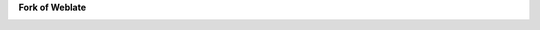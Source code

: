 .. .. image:: https://s.weblate.org/cdn/Logo-Darktext-borders.png
..    :alt: Weblate
..    :target: https://weblate.org/
..    :height: 80px

**Fork of Weblate**


.. image:: https://img.shields.io/github/license/WeblateOrg/weblate.svg
    :alt: License
    :target: https://github.com/WeblateOrg/weblate/blob/master/COPYING

